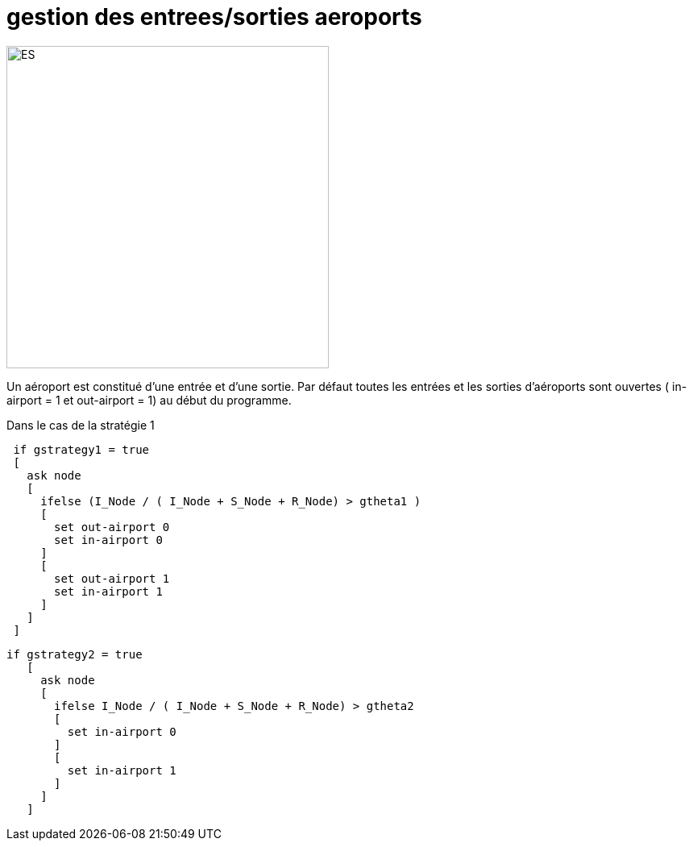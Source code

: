 = gestion des entrees/sorties aeroports

[.right.text-center]
image::images/img-reborn-complex/ES_aeroport.svg.png[ES,width=400]

Un aéroport est constitué d'une entrée et d'une sortie.
Par défaut toutes les entrées et les sorties d'aéroports sont ouvertes ( in-airport = 1 et out-airport = 1) au début du programme.

Dans le cas de la stratégie 1

[source,bash]
----
 if gstrategy1 = true 
 [
   ask node 
   [
     ifelse (I_Node / ( I_Node + S_Node + R_Node) > gtheta1 )
     [
       set out-airport 0
       set in-airport 0
     ]
     [
       set out-airport 1
       set in-airport 1
     ]
   ]
 ]
----
 
 
[source,bash]
----
if gstrategy2 = true 
   [
     ask node 
     [
       ifelse I_Node / ( I_Node + S_Node + R_Node) > gtheta2 
       [
         set in-airport 0
       ]
       [
         set in-airport 1
       ]
     ]
   ] 
----
